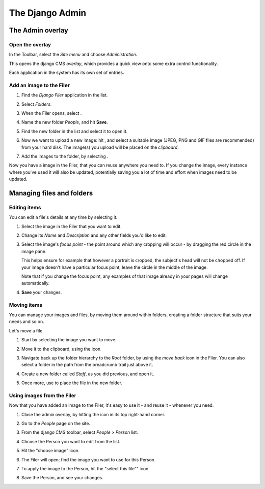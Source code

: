 ################
The Django Admin
################

******************
The Admin overlay
******************

Open the overlay
================

.. image:: images/admin_nav.png
   :alt: Navigating to the Django admin
   :align: right
   :width: 40%

In the Toolbar, select the *Site menu* and choose *Administration*.

This opens the django CMS *overlay*, which provides a quick view onto some extra control
functionality.

Each application in the system has its own set of entries.

.. image:: images/zoom_panel.png
   :alt: The zoom button
   :width: 100%


Add an image to the Filer
=============================

#.  Find the *Django Filer* application in the list.

    .. image:: images/admin_site.png
       :alt: The admin site

#.  Select *Folders*.

    .. |new-folder| image:: images/new_folder_button.png
       :alt: the 'New folder' button
       :width: 130px

#.  When the Filer opens, select |new-folder|.

#.  Name the new folder *People*, and hit **Save**.

#.  Find the new folder in the list and select it to open it.

    .. |upload_button| image:: images/upload_button.png
       :alt: The upload button

#.  Now we want to upload a new image: hit |upload_button|, and select a suitable image (JPEG,
    PNG and GIF files are recommended) from your hard disk. The image(s) you upload will be placed
    on the *clipboard*.

    .. image:: images/clipboard.png
      :alt: the clipboard

    .. |image_paste| image:: images/image_paste.png
       :alt: the 'Paste' icon

#.  Add the images to the folder, by selecting |image_paste|.

Now you have a image in the Filer, that you can reuse anywhere you need to. If you change the image,
every instance where you've used it will also be updated, potentially saving you a lot of time and
effort when images need to be updated.


**************************
Managing files and folders
**************************

Editing items
=============

You can edit a file's details at any time by selecting it.

#.  Select the image in the Filer that you want to edit.

#.  Change its *Name* and *Description* and any other fields you'd like to edit.

    .. image:: images/image_description.png
       :alt: the Edit image dialog

#.  Select the image's *focus point* - the point around which any cropping will occur - by dragging
    the red circle in the image pane.

    .. image:: images/image_focus.png
        :alt: the focus point control
        :width: 40%
        :align: center

    This helps ensure for example that however a portrait is cropped, the subject's head will not be
    chopped off. If your image doesn't have a particular focus point, leave the circle in the middle
    of the image.

    Note that if you change the focus point, any examples of that image already in your pages will
    change automatically.

#.  **Save** your changes.


Moving items
============

You can manage your images and files, by moving them around within folders, creating a folder structure that suits your needs and so on.

Let's move a file.

#.  Start by selecting the image you want to move.

    .. |cut| image:: images/cut.png
       :alt: the 'Cut' icon
       :width: 48

#.  Move it to the clipboard, using the |cut| icon.

#.  Navigate back up the folder hierarchy to the *Root* folder, by using the *move back* icon in
    the Filer. You can also select a folder in the path from the breadcrumb trail just above it.

    .. image:: images/breadcrumb.png
       :alt: Breadcrumb

    .. image:: images/back_to_root_file.png
       :alt: Moving up in the folder hierarchy
       :align: center

#.  Create a new folder called *Staff*, as you did previous, and open it.

#.  Once more, use |image_paste| to place the file in the new folder.


Using images from the Filer
===========================

Now that you have added an image to the Filer, it's easy to use it - and reuse it - whenever you
need.

.. |close_admin| image:: images/close_admin.png
   :alt: the 'close' icon of the admin overlay

#.  Close the admin overlay, by hitting the |close_admin| icon in its top right-hand corner.

#.  Go to the *People* page on the site.

#.  From the django CMS toolbar, select *People* > *Person* list.

    .. image:: images/person_list.png
       :alt: showing person list

#.  Choose the Person you want to edit from the list.

#.  Hit the "choose image" icon.

    .. image:: images/choose_image.png
       :alt: showing person list

#.  The Filer will open; find the image you want to use for this Person.

#.  To apply the image to the Person, hit the "select this file"" icon

    .. image:: images/select_file.png
       :alt: showing person list

#.  Save the Person, and see your changes.
